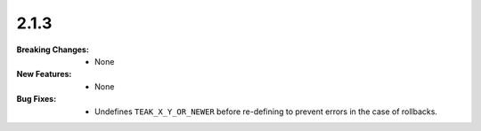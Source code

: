 2.1.3
-----
:Breaking Changes:
    * None
:New Features:
    * None
:Bug Fixes:
    * Undefines ``TEAK_X_Y_OR_NEWER`` before re-defining to prevent errors in the case of rollbacks.
